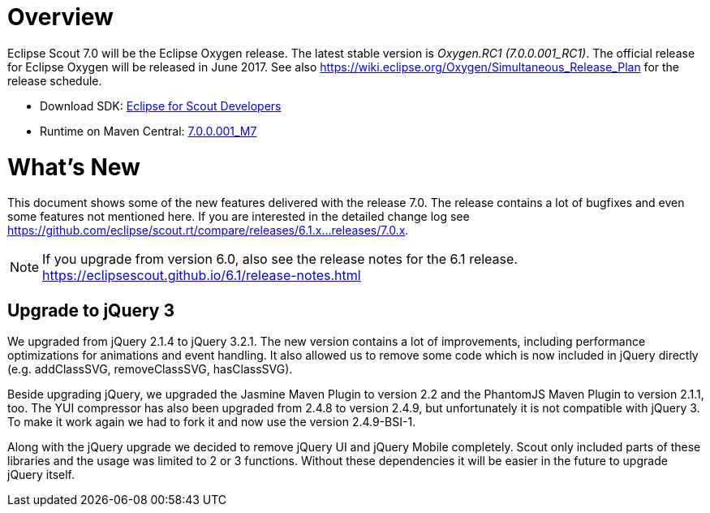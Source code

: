 
= Overview

Eclipse Scout 7.0 will be the Eclipse Oxygen release.
The latest stable version is _Oxygen.RC1 (7.0.0.001_RC1)_.
The official release for Eclipse Oxygen will be released in June 2017.
See also https://wiki.eclipse.org/Oxygen/Simultaneous_Release_Plan for the release schedule.

* Download SDK: link:http://www.eclipse.org/downloads/packages/eclipse-scout-developers/oxygenm7[Eclipse for Scout Developers]
* Runtime on Maven Central: link:https://mvnrepository.com/artifact/org.eclipse.scout.rt/org.eclipse.scout.rt/7.0.0.001_M7[7.0.0.001_M7]

= What's New
This document shows some of the new features delivered with the release 7.0. The release contains a lot of bugfixes and even some features not mentioned here. If you are interested in the detailed change log see https://github.com/eclipse/scout.rt/compare/releases/6.1.x%2E%2E%2Ereleases/7.0.x[https://github.com/eclipse/scout.rt/compare/releases/6.1.x...releases/7.0.x].

NOTE: If you upgrade from version 6.0, also see the release notes for the 6.1 release. +
https://eclipsescout.github.io/6.1/release-notes.html +

== Upgrade to jQuery 3
We upgraded from jQuery 2.1.4 to jQuery 3.2.1. The new version contains a lot of improvements, including performance optimizations for animations and event handling. It also allowed us to remove some code which is now included in jQuery directly (e.g. addClassSVG, removeClassSVG, hasClassSVG).

Beside upgrading jQuery, we upgraded the Jasmine Maven Plugin to version 2.2 and the PhantomJS Maven Plugin to version 2.1.1, too. The YUI compressor has also been upgraded from 2.4.8 to version 2.4.9, but unfortunately it is not compatible with jQuery 3. To make it work again we had to fork it and now use the version 2.4.9-BSI-1.

Along with the jQuery upgrade we decided to remove jQuery UI and jQuery Mobile completely. Scout only included parts of these libraries and the usage was limited to 2 or 3 functions. Without these dependencies it will be easier in the future to upgrade jQuery itself.
